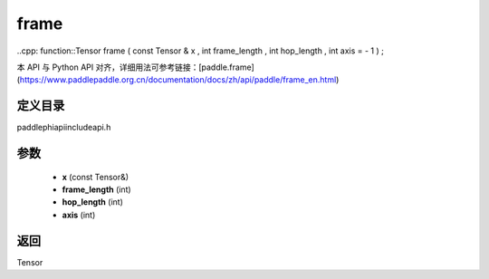 .. _en_api_paddle_experimental_frame:

frame
-------------------------------

..cpp: function::Tensor frame ( const Tensor & x , int frame_length , int hop_length , int axis = - 1 ) ;


本 API 与 Python API 对齐，详细用法可参考链接：[paddle.frame](https://www.paddlepaddle.org.cn/documentation/docs/zh/api/paddle/frame_en.html)

定义目录
:::::::::::::::::::::
paddle\phi\api\include\api.h

参数
:::::::::::::::::::::
	- **x** (const Tensor&)
	- **frame_length** (int)
	- **hop_length** (int)
	- **axis** (int)

返回
:::::::::::::::::::::
Tensor

